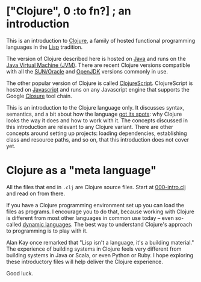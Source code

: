 # clj-intro

* ["Clojure", 0 :to fn?] ; an introduction

  This is an introduction to [[https://clojure.org/][Clojure]],
  a family of hosted functional programming languages
  in the [[https://en.wikipedia.org/wiki/Lisp_(programming_language)][Lisp]] tradition.

  The version of Clojure described here is hosted
  on [[https://en.wikipedia.org/wiki/Java_(programming_language)][Java]] and runs on the [[https://en.wikipedia.org/wiki/Java_virtual_machine][Java Virtual Machine (JVM)]].
  There are recent Clojure versions compatible
  with all the [[https://www.oracle.com/java/index.html][SUN/Oracle]] and [[http://openjdk.java.net/][OpenJDK]] versions commonly in use.

  The other popular version of Clojure is called [[https://clojurescript.org/][ClojureScript]].
  ClojureScript is hosted on [[https://www.javascript.com/][Javascript]]
  and runs on any Javascript engine that supports
  the Google [[https://developers.google.com/closure/][Closure]] tool chain.

  This is an introduction to the Clojure language only.
  It discusses syntax, semantics,
  and a bit about how the language [[https://en.wikipedia.org/wiki/Just_So_Stories][got its spots]]:
  why Clojure looks the way it does
  and how to work with it.
  The concepts discussed in this introduction
  are relevant to any Clojure variant.
  There are other concepts around setting up projects:
  loading dependencies,
  establishing class and resource paths,
  and so on,
  that this introduction does not cover yet.

* Clojure as a "meta language"

  All the files that end in =.clj=
  are Clojure source files.
  Start at [[https://github.com/tbl3rd/clj-intro/blob/master/src/000-intro.clj][000-intro.clj]]
  and read on from there.

  If you have a Clojure programming environment set up
  you can load the files as programs.
  I encourage you to do that,
  because working with Clojure
  is different from most other languages
  in common use today --
  even so-called [[https://en.wikipedia.org/wiki/Dynamic_programming_language][dynamic languages]].
  The best way to understand Clojure's
  approach to programming is to play with it.

  Alan Kay once remarked that
  "Lisp isn't a language, it's a building material."
  The experience of building systems in Clojure
  feels very different from building systems
  in Java or Scala, or even Python or Ruby.
  I hope exploring these introductory files
  will help deliver the Clojure experience.

  Good luck.
